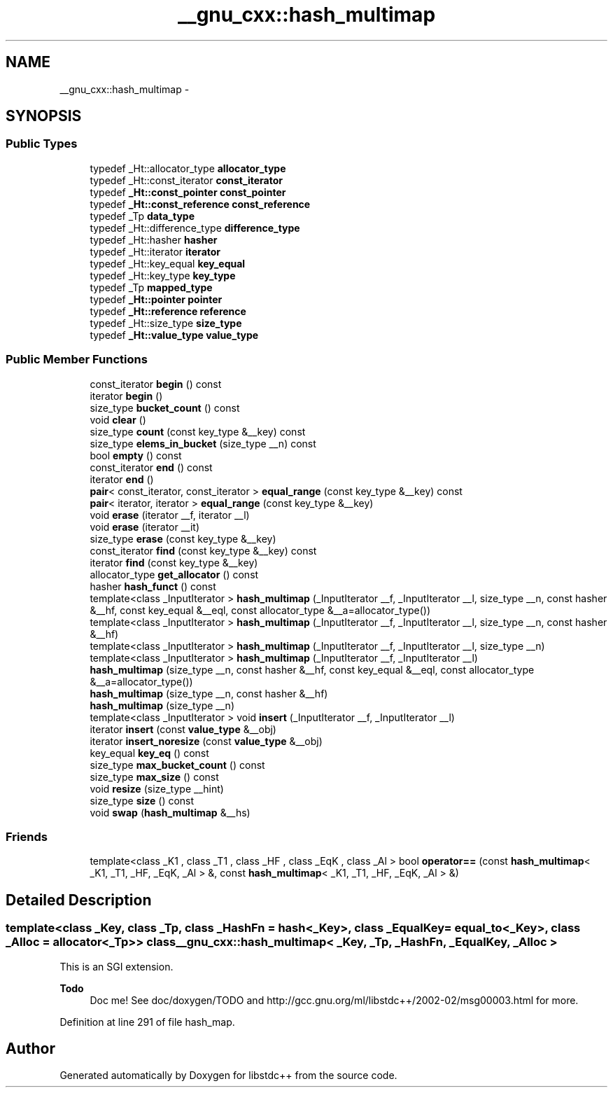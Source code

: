 .TH "__gnu_cxx::hash_multimap" 3 "21 Apr 2009" "libstdc++" \" -*- nroff -*-
.ad l
.nh
.SH NAME
__gnu_cxx::hash_multimap \- 
.SH SYNOPSIS
.br
.PP
.SS "Public Types"

.in +1c
.ti -1c
.RI "typedef _Ht::allocator_type \fBallocator_type\fP"
.br
.ti -1c
.RI "typedef _Ht::const_iterator \fBconst_iterator\fP"
.br
.ti -1c
.RI "typedef \fB_Ht::const_pointer\fP \fBconst_pointer\fP"
.br
.ti -1c
.RI "typedef \fB_Ht::const_reference\fP \fBconst_reference\fP"
.br
.ti -1c
.RI "typedef _Tp \fBdata_type\fP"
.br
.ti -1c
.RI "typedef _Ht::difference_type \fBdifference_type\fP"
.br
.ti -1c
.RI "typedef _Ht::hasher \fBhasher\fP"
.br
.ti -1c
.RI "typedef _Ht::iterator \fBiterator\fP"
.br
.ti -1c
.RI "typedef _Ht::key_equal \fBkey_equal\fP"
.br
.ti -1c
.RI "typedef _Ht::key_type \fBkey_type\fP"
.br
.ti -1c
.RI "typedef _Tp \fBmapped_type\fP"
.br
.ti -1c
.RI "typedef \fB_Ht::pointer\fP \fBpointer\fP"
.br
.ti -1c
.RI "typedef \fB_Ht::reference\fP \fBreference\fP"
.br
.ti -1c
.RI "typedef _Ht::size_type \fBsize_type\fP"
.br
.ti -1c
.RI "typedef \fB_Ht::value_type\fP \fBvalue_type\fP"
.br
.in -1c
.SS "Public Member Functions"

.in +1c
.ti -1c
.RI "const_iterator \fBbegin\fP () const "
.br
.ti -1c
.RI "iterator \fBbegin\fP ()"
.br
.ti -1c
.RI "size_type \fBbucket_count\fP () const "
.br
.ti -1c
.RI "void \fBclear\fP ()"
.br
.ti -1c
.RI "size_type \fBcount\fP (const key_type &__key) const "
.br
.ti -1c
.RI "size_type \fBelems_in_bucket\fP (size_type __n) const "
.br
.ti -1c
.RI "bool \fBempty\fP () const "
.br
.ti -1c
.RI "const_iterator \fBend\fP () const "
.br
.ti -1c
.RI "iterator \fBend\fP ()"
.br
.ti -1c
.RI "\fBpair\fP< const_iterator, const_iterator > \fBequal_range\fP (const key_type &__key) const "
.br
.ti -1c
.RI "\fBpair\fP< iterator, iterator > \fBequal_range\fP (const key_type &__key)"
.br
.ti -1c
.RI "void \fBerase\fP (iterator __f, iterator __l)"
.br
.ti -1c
.RI "void \fBerase\fP (iterator __it)"
.br
.ti -1c
.RI "size_type \fBerase\fP (const key_type &__key)"
.br
.ti -1c
.RI "const_iterator \fBfind\fP (const key_type &__key) const "
.br
.ti -1c
.RI "iterator \fBfind\fP (const key_type &__key)"
.br
.ti -1c
.RI "allocator_type \fBget_allocator\fP () const "
.br
.ti -1c
.RI "hasher \fBhash_funct\fP () const "
.br
.ti -1c
.RI "template<class _InputIterator > \fBhash_multimap\fP (_InputIterator __f, _InputIterator __l, size_type __n, const hasher &__hf, const key_equal &__eql, const allocator_type &__a=allocator_type())"
.br
.ti -1c
.RI "template<class _InputIterator > \fBhash_multimap\fP (_InputIterator __f, _InputIterator __l, size_type __n, const hasher &__hf)"
.br
.ti -1c
.RI "template<class _InputIterator > \fBhash_multimap\fP (_InputIterator __f, _InputIterator __l, size_type __n)"
.br
.ti -1c
.RI "template<class _InputIterator > \fBhash_multimap\fP (_InputIterator __f, _InputIterator __l)"
.br
.ti -1c
.RI "\fBhash_multimap\fP (size_type __n, const hasher &__hf, const key_equal &__eql, const allocator_type &__a=allocator_type())"
.br
.ti -1c
.RI "\fBhash_multimap\fP (size_type __n, const hasher &__hf)"
.br
.ti -1c
.RI "\fBhash_multimap\fP (size_type __n)"
.br
.ti -1c
.RI "template<class _InputIterator > void \fBinsert\fP (_InputIterator __f, _InputIterator __l)"
.br
.ti -1c
.RI "iterator \fBinsert\fP (const \fBvalue_type\fP &__obj)"
.br
.ti -1c
.RI "iterator \fBinsert_noresize\fP (const \fBvalue_type\fP &__obj)"
.br
.ti -1c
.RI "key_equal \fBkey_eq\fP () const "
.br
.ti -1c
.RI "size_type \fBmax_bucket_count\fP () const "
.br
.ti -1c
.RI "size_type \fBmax_size\fP () const "
.br
.ti -1c
.RI "void \fBresize\fP (size_type __hint)"
.br
.ti -1c
.RI "size_type \fBsize\fP () const "
.br
.ti -1c
.RI "void \fBswap\fP (\fBhash_multimap\fP &__hs)"
.br
.in -1c
.SS "Friends"

.in +1c
.ti -1c
.RI "template<class _K1 , class _T1 , class _HF , class _EqK , class _Al > bool \fBoperator==\fP (const \fBhash_multimap\fP< _K1, _T1, _HF, _EqK, _Al > &, const \fBhash_multimap\fP< _K1, _T1, _HF, _EqK, _Al > &)"
.br
.in -1c
.SH "Detailed Description"
.PP 

.SS "template<class _Key, class _Tp, class _HashFn = hash<_Key>, class _EqualKey = equal_to<_Key>, class _Alloc = allocator<_Tp>> class __gnu_cxx::hash_multimap< _Key, _Tp, _HashFn, _EqualKey, _Alloc >"
This is an SGI extension.
.PP
\fBTodo\fP
.RS 4
Doc me! See doc/doxygen/TODO and http://gcc.gnu.org/ml/libstdc++/2002-02/msg00003.html for more. 
.RE
.PP

.PP
Definition at line 291 of file hash_map.

.SH "Author"
.PP 
Generated automatically by Doxygen for libstdc++ from the source code.
